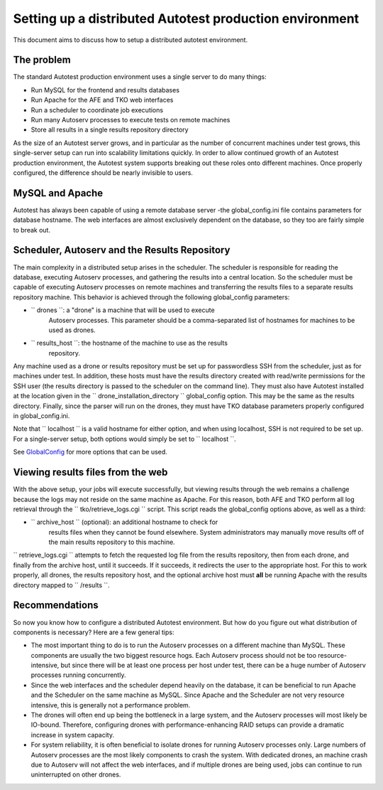 ========================================================
Setting up a distributed Autotest production environment
========================================================

This document aims to discuss how to setup a distributed autotest
environment.

The problem
-----------

The standard Autotest production environment uses a single server to do
many things:

- Run MySQL for the frontend and results databases
- Run Apache for the AFE and TKO web interfaces
- Run a scheduler to coordinate job executions
- Run many Autoserv processes to execute tests on remote machines
- Store all results in a single results repository directory

As the size of an Autotest server grows, and in particular as the number
of concurrent machines under test grows, this single-server setup can
run into scalability limitations quickly. In order to allow continued
growth of an Autotest production environment, the Autotest system
supports breaking out these roles onto different machines. Once properly
configured, the difference should be nearly invisible to users.

MySQL and Apache
----------------

Autotest has always been capable of using a remote database server -the
global\_config.ini file contains parameters for database hostname. The
web interfaces are almost exclusively dependent on the database, so they
too are fairly simple to break out.

Scheduler, Autoserv and the Results Repository
----------------------------------------------

The main complexity in a distributed setup arises in the scheduler. The
scheduler is responsible for reading the database, executing Autoserv
processes, and gathering the results into a central location. So the
scheduler must be capable of executing Autoserv processes on remote
machines and transferring the results files to a separate results
repository machine. This behavior is achieved through the following
global\_config parameters:

- `` drones ``: a "drone" is a machine that will be used to execute
   Autoserv processes. This parameter should be a comma-separated list
   of hostnames for machines to be used as drones.
- `` results_host ``: the hostname of the machine to use as the results
   repository.

Any machine used as a drone or results repository must be set up for
passwordless SSH from the scheduler, just as for machines under test. In
addition, these hosts must have the results directory created with
read/write permissions for the SSH user (the results directory is passed
to the scheduler on the command line). They must also have Autotest
installed at the location given in the
`` drone_installation_directory `` global\_config option. This may be
the same as the results directory. Finally, since the parser will run on
the drones, they must have TKO database parameters properly configured
in global\_config.ini.

Note that `` localhost `` is a valid hostname for either option, and
when using localhost, SSH is not required to be set up. For a
single-server setup, both options would simply be set to
`` localhost ``.

See `GlobalConfig <GlobalConfig>`_ for more options that can be
used.

Viewing results files from the web
----------------------------------

With the above setup, your jobs will execute successfully, but viewing
results through the web remains a challenge because the logs may not
reside on the same machine as Apache. For this reason, both AFE and TKO
perform all log retrieval through the `` tko/retrieve_logs.cgi ``
script. This script reads the global\_config options above, as well as a
third:

- `` archive_host `` (optional): an additional hostname to check for
   results files when they cannot be found elsewhere. System
   administrators may manually move results off of the main results
   repository to this machine.

`` retrieve_logs.cgi `` attempts to fetch the requested log file from
the results repository, then from each drone, and finally from the
archive host, until it succeeds. If it succeeds, it redirects the user
to the appropriate host. For this to work properly, all drones, the
results repository host, and the optional archive host must **all** be
running Apache with the results directory mapped to `` /results ``.

Recommendations
---------------

So now you know how to configure a distributed Autotest environment. But
how do you figure out what distribution of components is necessary? Here
are a few general tips:

-  The most important thing to do is to run the Autoserv processes on a
   different machine than MySQL. These components are usually the two
   biggest resource hogs. Each Autoserv process should not be too
   resource-intensive, but since there will be at least one process per
   host under test, there can be a huge number of Autoserv processes
   running concurrently.
-  Since the web interfaces and the scheduler depend heavily on the
   database, it can be beneficial to run Apache and the Scheduler on the
   same machine as MySQL. Since Apache and the Scheduler are not very
   resource intensive, this is generally not a performance problem.
-  The drones will often end up being the bottleneck in a large system,
   and the Autoserv processes will most likely be IO-bound. Therefore,
   configuring drones with performance-enhancing RAID setups can provide
   a dramatic increase in system capacity.
-  For system reliability, it is often beneficial to isolate drones for
   running Autoserv processes only. Large numbers of Autoserv processes
   are the most likely components to crash the system. With dedicated
   drones, an machine crash due to Autoserv will not affect the web
   interfaces, and if multiple drones are being used, jobs can continue
   to run uninterrupted on other drones.

